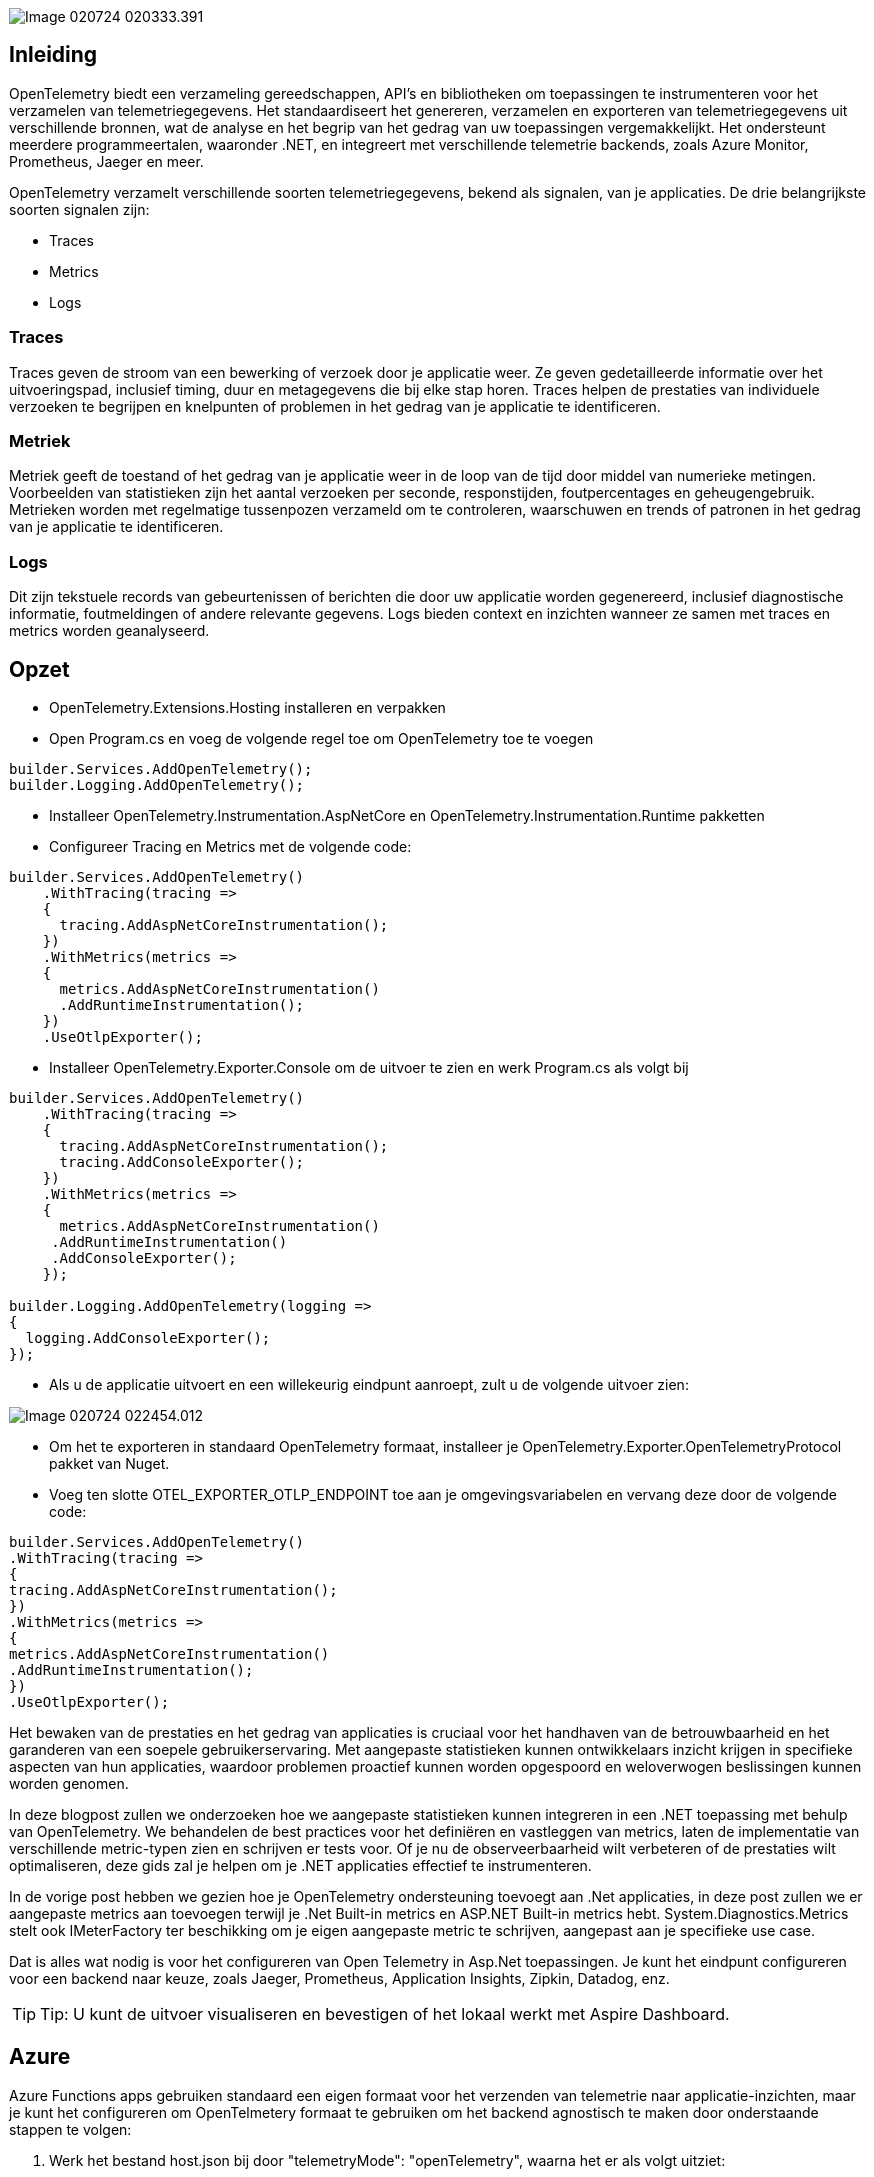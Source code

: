 image::../images/Image-020724-020333.391.png[]

## Inleiding 

OpenTelemetry biedt een verzameling gereedschappen, API's en bibliotheken om toepassingen te instrumenteren voor het verzamelen van telemetriegegevens. Het standaardiseert het genereren, verzamelen en exporteren van telemetriegegevens uit verschillende bronnen, wat de analyse en het begrip van het gedrag van uw toepassingen vergemakkelijkt. Het ondersteunt meerdere programmeertalen, waaronder .NET, en integreert met verschillende telemetrie backends, zoals Azure Monitor, Prometheus, Jaeger en meer.


OpenTelemetry verzamelt verschillende soorten telemetriegegevens, bekend als signalen, van je applicaties. De drie belangrijkste soorten signalen zijn: 

- Traces 
- Metrics 
- Logs

### Traces 

Traces geven de stroom van een bewerking of verzoek door je applicatie weer. Ze geven gedetailleerde informatie over het uitvoeringspad, inclusief timing, duur en metagegevens die bij elke stap horen. Traces helpen de prestaties van individuele verzoeken te begrijpen en knelpunten of problemen in het gedrag van je applicatie te identificeren.  

### Metriek 

Metriek geeft de toestand of het gedrag van je applicatie weer in de loop van de tijd door middel van numerieke metingen. Voorbeelden van statistieken zijn het aantal verzoeken per seconde, responstijden, foutpercentages en geheugengebruik. Metrieken worden met regelmatige tussenpozen verzameld om te controleren, waarschuwen en trends of patronen in het gedrag van je applicatie te identificeren.  

### Logs 

Dit zijn tekstuele records van gebeurtenissen of berichten die door uw applicatie worden gegenereerd, inclusief diagnostische informatie, foutmeldingen of andere relevante gegevens. Logs bieden context en inzichten wanneer ze samen met traces en metrics worden geanalyseerd.


## Opzet

* OpenTelemetry.Extensions.Hosting installeren en verpakken

* Open Program.cs en voeg de volgende regel toe om OpenTelemetry toe te voegen

[,csharp]
----
builder.Services.AddOpenTelemetry();
builder.Logging.AddOpenTelemetry();
----

*  Installeer OpenTelemetry.Instrumentation.AspNetCore en OpenTelemetry.Instrumentation.Runtime pakketten

* Configureer Tracing en Metrics met de volgende code:

[,csharp]
----
builder.Services.AddOpenTelemetry()
    .WithTracing(tracing =>
    {
      tracing.AddAspNetCoreInstrumentation();
    })
    .WithMetrics(metrics =>
    {
      metrics.AddAspNetCoreInstrumentation()
      .AddRuntimeInstrumentation();
    })
    .UseOtlpExporter();
----

*  Installeer OpenTelemetry.Exporter.Console om de uitvoer te zien en werk Program.cs als volgt bij

[,csharp]
----
builder.Services.AddOpenTelemetry()
    .WithTracing(tracing =>
    {
      tracing.AddAspNetCoreInstrumentation();
      tracing.AddConsoleExporter();
    })
    .WithMetrics(metrics =>
    {
      metrics.AddAspNetCoreInstrumentation()
     .AddRuntimeInstrumentation()
     .AddConsoleExporter();
    });

builder.Logging.AddOpenTelemetry(logging =>
{
  logging.AddConsoleExporter();
});
----

* Als u de applicatie uitvoert en een willekeurig eindpunt aanroept, zult u de volgende uitvoer zien:

image::../images/Image-020724-022454.012.png[]

* Om het te exporteren in standaard OpenTelemetry formaat, installeer je OpenTelemetry.Exporter.OpenTelemetryProtocol pakket van Nuget.

* Voeg ten slotte OTEL_EXPORTER_OTLP_ENDPOINT toe aan je omgevingsvariabelen en vervang deze door de volgende code:

[,csharp]
----
builder.Services.AddOpenTelemetry()
.WithTracing(tracing =>
{
tracing.AddAspNetCoreInstrumentation();
})
.WithMetrics(metrics =>
{
metrics.AddAspNetCoreInstrumentation()
.AddRuntimeInstrumentation();
})
.UseOtlpExporter();
----

Het bewaken van de prestaties en het gedrag van applicaties is cruciaal voor het handhaven van de betrouwbaarheid en het garanderen van een soepele gebruikerservaring. Met aangepaste statistieken kunnen ontwikkelaars inzicht krijgen in specifieke aspecten van hun applicaties, waardoor problemen proactief kunnen worden opgespoord en weloverwogen beslissingen kunnen worden genomen. 

In deze blogpost zullen we onderzoeken hoe we aangepaste statistieken kunnen integreren in een .NET toepassing met behulp van OpenTelemetry. We behandelen de best practices voor het definiëren en vastleggen van metrics, laten de implementatie van verschillende metric-typen zien en schrijven er tests voor. Of je nu de observeerbaarheid wilt verbeteren of de prestaties wilt optimaliseren, deze gids zal je helpen om je .NET applicaties effectief te instrumenteren. 

In de vorige post hebben we gezien hoe je OpenTelemetry ondersteuning toevoegt aan .Net applicaties, in deze post zullen we er aangepaste metrics aan toevoegen terwijl je .Net Built-in metrics en ASP.NET Built-in metrics hebt. System.Diagnostics.Metrics stelt ook IMeterFactory ter beschikking om je eigen aangepaste metric te schrijven, aangepast aan je specifieke use case. 

Dat is alles wat nodig is voor het configureren van Open Telemetry in Asp.Net toepassingen. Je kunt het eindpunt configureren voor een backend naar keuze, zoals Jaeger, Prometheus, Application Insights, Zipkin, Datadog, enz.

[TIP]
====
Tip: U kunt de uitvoer visualiseren en bevestigen of het lokaal werkt met Aspire Dashboard.
====

## Azure

Azure Functions apps gebruiken standaard een eigen formaat voor het verzenden van telemetrie naar applicatie-inzichten, maar je kunt het configureren om OpenTelmetery formaat te gebruiken om het backend agnostisch te maken door onderstaande stappen te volgen: 

1. Werk het bestand host.json bij door "telemetryMode": "openTelemetry", waarna het er als volgt uitziet:

[,javascript]
----
{
    "version": "2.0",
    "logging": {
      "applicationInsights": {
        "samplingSettings": {
          "isEnabled": true,
          "excludedTypes": "Request"
        },
      "enableLiveMetricsFilters": true
      }
    },
  "telemetryMode": "openTelemetry"
}
----

2. Werk de OTEL_EXPORTER_OTLP_ENDPOINT omgevingsvariabele bij en wijs deze naar het backend van je keuze.

Je kunt deze https://opentelemetry.io/docs/languages/sdk-configuration/otlp-exporter/ raadplegen voor meer configuratieopties.

3.  Voeg deze pakketten toe aan je applicatie:

[,cmd]
----
Microsoft.Azure.Functions.Worker.OpenTelemetry
OpenTelemetry.Extensions.Hosting
OpenTelemetry.Exporter.OpenTelemetryProtocol
----

[NOTE]
====
Microsoft.Azure.Functions.Worker.OpenTelemetry is op het moment van schrijven nog in early preview, maar hopelijk komt er snel een stabiele release.
====

Configureer het nu in Program.cs binnen ConfigureServices delegate als volgt:

[,csharp]
----
services.AddOpenTelemetry()
.UseFunctionsWorkerDefaults()
.UseOtlpExporter();
----

Je kunt het net zo configureren als we eerder voor Asp.Net hebben gedaan en meer instrumentaties toevoegen, afhankelijk van je behoeften.

Door OpenTelemetry te integreren in uw Asp.Net en Azure Function applicaties kunt u telemetriegegevens verzamelen, analyseren en begrijpen. Door de beschreven stappen te volgen, kunt u OpenTelemetry eenvoudig instellen om traces, metrics en logs te verzamelen, waardoor u waardevolle inzichten krijgt in de prestaties en het gedrag van uw applicaties. Dit maakt beter geïnformeerde beslissingen mogelijk over optimalisatie, probleemoplossing en capaciteitsplanning. Met OpenTelemetry's gestandaardiseerde aanpak en brede ondersteuning voor verschillende backends, kunt u zorgen voor een consistente en uitgebreide monitoringoplossing voor al uw systemen.

## Vereisten

* Een bestaand .Net Web Api Project 
* Begrip van de basisprincipes van Metrics en OpenTelemetry integratie

[,csharp]
----
public class TodoMetrics
{

  public const string MeterName = "Todo.Api";
  private readonly Counter _todoRequestCounter;

  public TodoMetrics(IMeterFactory meterFactory)
  {
    var meter = meterFactory.Create(MeterName);
    _todoRequestCounter = meter.CreateCounter("todo.api.todo_requests.count");

  }

  public void IncrementTodoRequestCount()
  {
    _todoRequestCounter.Add(1);
  }
}
----

Hier declareren we de naam van de meter die in het dashboard wordt weergegeven en maken we een eenvoudige teller om het aantal requests bij te houden. De IMeterFactory wordt geïnjecteerd met behulp van DI die we in de volgende stappen zullen instellen.

Vervolgens registreren we de services en onze aangepaste TodoMetrics-klasse in DI binnen Program.cs

[,csharp]
----
  builder.Services.AddMetrics();
  builder.Services.AddSingleton();
----

Voeg onze aangepaste meteric toe zoals hieronder:

[,csharp]
----
builder.Services.AddOpenTelemetry()
  .WithMetrics(metrics =>
  {
    metrics
    .AddAspNetCoreInstrumentation()
    .AddHttpClientInstrumentation()
    .AddRuntimeInstrumentation()
    .AddMeter("Todo.Api");
  })
  .WithTracing(tracing =>
  {
    tracing.AddAspNetCoreInstrumentation()
    .AddHttpClientInstrumentation();
  });
----

Om alles in actie te zien, starten we ons project dat het Aspire dashboard start waar we onze statistieken kunnen visualiseren. Dit is eenvoudig in te stellen en biedt een snelle dev loop om dit soort dingen te implementeren.


image::../images/Image-020724-020811.964.png[]

Vervolgens voegen we een histogram toe aan onze aangepaste statistieken. In TodoMetrics.cs declareren we een nieuw privé veld _todoRequestDuration met Histogram als type.
En instantieer het in de constructor als volgt:

[,csharp]
----
_todoRequestDuration = meter.CreateHistogram("todo.api.todo_requests.duration", "ms", "Total duration of request");
----

Maak een nieuwe klasse TrackRequestDuration die IDisposable implementeert zoals hieronder:

[,csharp]
----
public class TrackedRequestDuration : IDisposable
{
  private readonly long _requestStartTime = Stopwatch.GetTimestamp();
  private readonly Histogram _requestDuration;

  public TrackedRequestDuration(Histogram requestDuration)
  {
  _requestDuration = requestDuration;
  }

  public void Dispose()
  {
    var elapsed = Stopwatch.GetElapsedTime(_requestStartTime);
    _requestDuration.Record(elapsed.TotalMilliseconds);
  }
}
----

Maak tenslotte een nieuwe methode MeasureRequestDuration als volgt:

[,csharp]
----
public TrackedRequestDuration MeasureRequestDuration()
{
  return new TrackedRequestDuration(_todoRequestDuration);
}
----

Deze nieuwe metriek kan als volgt worden gebruikt in onze api:

[,csharp]
----
app.MapPost("todo", (Todo todo, TodoMetrics todoMetrics) =>
{
  using var _ = todoMetrics.MeasureRequestDuration();
  todoList.Add(todo);

  todoMetrics.IncrementTodoRequestCount();

  return Results.Ok();
});
----

En dit alles wordt als een mooie grafiek weergegeven in het dashboard met verschillende percentiel latenties, zoals hieronder:

image::../images/Image-020724-021031.571.png[]

Daarnaast wil je misschien andere instrumenten onderzoeken, zoals UpDownCounter, ObservableCounter, ObservableUpDownCounter en ObservableGauge. Je kunt meer lezen over hun verschillen in de documentatie.  Testen van aangepaste statistieken 1. Ervan uitgaande dat u al een Unit Test project hebt opgezet, installeert u Microsoft.Extensions.Diagnostics.Testing pakket van NuGet

image::../images/Image-020724-021103.991.png[]

Voeg ook een verwijzing naar het Api-project toe in uw Unit Test-project. 2. Schrijf een testmethode als volgt:

[,csharp]
----
public class CustomMetricsTests
{
  [Fact]
  public void TodoRequestsCounter()
  {
    // Arrange
    var services = CreateServiceProvider();
    var metrics = services.GetRequiredService();
    var meterFactory = services.GetRequiredService();
    var collector = new MetricCollector(meterFactory, "Todo.Api", "todo.api.todo_requests.count");

    // Act
    metrics.IncrementTodoRequestCount();

    // Assert
    var measurements = collector.GetMeasurementSnapshot();
    Assert.Equal(1, measurements.Count);
  }

  private static IServiceProvider CreateServiceProvider()
  {
    var serviceCollection = new ServiceCollection();
    serviceCollection.AddMetrics();
    serviceCollection.AddSingleton();
    return serviceCollection.BuildServiceProvider();
  }
}
----

Hier gebruiken we een DI-benadering om Metrics toe te voegen aan ServiceCollection. Vervolgens instantiëren we onze meter met behulp van IMeterFactory en vervolgens wordt MetricCollector gebruikt om de metriek op te slaan en er uiteindelijk tegen te asserteren. In dit geval hebben we een eenvoudige teller, maar het kan complexer zijn, afhankelijk van je vereisten.

image::../images/Image-020724-021145.969.png[]

## Best practices voor testen

* Meter initialisatie:
- Maak voor niet-DI-code een statische Meter.
- Vermijd statische Meters in DI-bewuste code; gebruik DI om de levensduur van Meters te beheren.
- Gebruik unieke, hiërarchische namen voor Meters (bijvoorbeeld "MyApp.Metrics").
* Naamgevingsconventies:
- Volg de OpenTelemetry richtlijnen met kleine letters, gestippelde hiërarchische namen.
- Voorbeeld: "myapp.request.duration".
* Thread-veiligheid:
- Instrument-API's zijn thread-safe, dus er is geen extra synchronisatie nodig voor metrische registratie.
* Prestaties:
- Instrumentopname is efficiënt, maar wees voorzichtig in extreem prestatiegevoelige code.
* Wegwerp Meters
- Meters worden automatisch verwijderd door DI containers; het is niet nodig om ze handmatig te verwijderen.
* Instrumenttypen kiezen:
- Teller/ObservableCounter: Voor waarden die alleen toenemen.
- Histogram: Voor het meten van looptijden of verdelingen.
- UpDownCounter/ObservableUpDownCounter: Voor waarden die kunnen stijgen of dalen.
* Geheugengebruik:
- Histogrammen kunnen meer geheugen gebruiken; bieden richtlijnen voor het beheren van veel histogrammetriek.
* Waarneembare instrument callbacks:
- Zorg ervoor dat callbacks snel zijn en geen blokkerende operaties uitvoeren.
* Synchronisatie voor waarneembare instrumenten:
- Synchroniseer geheugentoegang of gebruik methoden zoals Volatile.Read en Volatile.Write.
* Naamgeving van eenheden:
- Gebruik UCUM standaarden voor eenheden, bijv. "{requests}" voor beschrijvende annotaties.

## Conclusie

Het integreren van aangepaste metrics in je .NET Todo applicatie met OpenTelemetry biedt krachtige inzichten in de prestaties en het gedrag van je applicatie. Door best practices te volgen voor het definiëren, vastleggen en taggen van metrics, kun je nauwkeurige en zinvolle monitoring garanderen. Dit helpt niet alleen bij het proactief identificeren en oplossen van problemen, maar verbetert ook de algehele betrouwbaarheid en gebruikerservaring van uw applicatie. Met de gedetailleerde stappen en voorbeelden die worden gegeven, ben je nu in staat om effectieve observability te implementeren in je .NET projecten, zodat je datagestuurde beslissingen kunt nemen en de prestaties efficiënt kunt optimaliseren.



